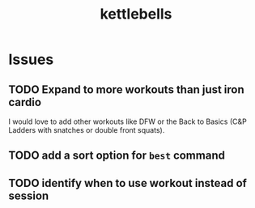 #+title: kettlebells

* Issues
** TODO Expand to more workouts than just iron cardio
I would love to add other workouts like DFW or the Back to Basics (C&P Ladders with snatches or double front squats).
** TODO add a sort option for ~best~ command
** TODO identify when to use workout instead of session
